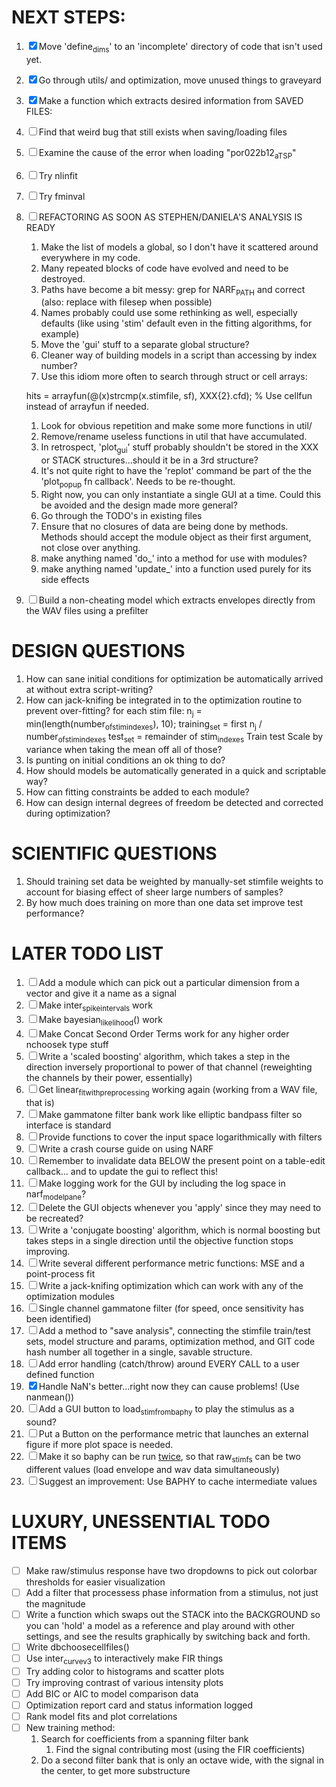 * NEXT STEPS:
  1. [X] Move 'define_dims' to an 'incomplete' directory of code that isn't used yet.
  2. [X] Go through utils/ and optimization, move unused things to graveyard
  3. [X] Make a function which extracts desired information from SAVED FILES: 
  4. [ ] Find that weird bug that still exists when saving/loading files
	 
  5. [ ] Examine the cause of the error when loading "por022b12_a_TSP"
  6. [ ] Try nlinfit 
  7. [ ] Try fminval
  8. [ ] REFACTORING AS SOON AS STEPHEN/DANIELA'S ANALYSIS IS READY
         1) Make the list of models a global, so I don't have it scattered around everywhere in my code.
         2) Many repeated blocks of code have evolved and need to be destroyed.
         3) Paths have become a bit messy: grep for NARF_PATH and correct (also: replace with filesep when possible)
         4) Names probably could use some rethinking as well, especially defaults (like using 'stim' default even in the fitting algorithms, for example)
         5) Move the 'gui' stuff to a separate global structure?
         6) Cleaner way of building models in a script than accessing by index number?
         7) Use this idiom more often to search through struct or cell arrays:
	    hits = arrayfun(@(x)strcmp(x.stimfile, sf), XXX{2}.cfd);   % Use cellfun instead of arrayfun if needed.
         8) Look for obvious repetition and make some more functions in util/
         9) Remove/rename useless functions in util that have accumulated.
         10) In retrospect, 'plot_gui' stuff probably shouldn't be stored in the XXX or STACK structures...should it be in a 3rd structure?
         11) It's not quite right to have the 'replot' command be part of the the 'plot_popup fn callback'. Needs to be re-thought.
         12) Right now, you can only instantiate a single GUI at a time. Could this be avoided and the design made more general?
         13) Go through the TODO's in existing files
         14) Ensure that no closures of data are being done by methods. Methods should accept the module object as their first argument, not close over anything.
         15) make anything named 'do_' into a method for use with modules?
         16) make anything named 'update_' into a function used purely for its side effects
  9. [ ] Build a non-cheating model which extracts envelopes directly from the WAV files using a prefilter

* DESIGN QUESTIONS
  1. How can sane initial conditions for optimization be automatically arrived at without extra script-writing?
  2. How can jack-knifing be integrated in to the optimization routine to prevent over-fitting?
     for each stim file:
     n_j = min(length(number_of_stim_indexes), 10);
     training_set = first n_j / number_of_stim_indexes
     test_set = remainder of stim_indexes
     Train
     test
     Scale by variance when taking the mean off all of those?
  3. Is punting on initial conditions an ok thing to do?
  4. How should models be automatically generated in a quick and scriptable way?
  5. How can fitting constraints be added to each module? 
  6. How can design internal degrees of freedom be detected and corrected during optimization?

* SCIENTIFIC QUESTIONS
  1. Should training set data be weighted by manually-set stimfile weights to account for biasing effect of sheer large numbers of samples?
  2. By how much does training on more than one data set improve test performance?

* LATER TODO LIST
  1. [ ] Add a module which can pick out a particular dimension from a vector and give it a name as a signal
  2. [ ] Make inter_spike_intervals work
  3. [ ] Make bayesian_likelihood() work
  4. [ ] Make Concat Second Order Terms work for any higher order nchoosek type stuff
  5. [ ] Write a 'scaled boosting' algorithm, which takes a step in the direction inversely proportional to power of that channel (reweighting the channels by their power, essentially)
  6. [ ] Get linear_fit_with_preprocessing working again (working from a WAV file, that is)
  7. [ ] Make gammatone filter bank work like elliptic bandpass filter so interface is standard
  8. [ ] Provide functions to cover the input space logarithmically with filters
  9. [ ] Write a crash course guide on using NARF
  10. [ ] Remember to invalidate data BELOW the present point on a table-edit callback... and to update the gui to reflect this!
  11. [ ] Make logging work for the GUI by including the log space in narf_modelpane?
  12. [ ] Delete the GUI objects whenever you 'apply' since they may need to be recreated?
  13. [ ] Write a 'conjugate boosting' algorithm, which is normal boosting but takes steps in a single direction until the objective function stops improving.
  14. [ ] Write several different performance metric functions: MSE and a point-process fit
  15. [ ] Write a jack-knifing optimization which can work with any of the optimization modules 
  16. [ ] Single channel gammatone filter (for speed, once sensitivity has been identified)
  17. [ ] Add a method to "save analysis", connecting the stimfile train/test sets, model structure and params, optimization method, and GIT code hash number all together in a single, savable structure.
  18. [ ] Add error handling (catch/throw) around EVERY CALL to a user defined function
  19. [X] Handle NaN's better...right now they can cause problems! (Use nanmean())
  20. [ ] Add a GUI button to load_stim_from_baphy to play the stimulus as a sound?
  21. [ ] Put a Button on the performance metric that launches an external figure if more plot space is needed.
  22. [ ] Make it so baphy can be run _twice_, so that raw_stim_fs can be two different values (load envelope and wav data simultaneously)
  23. [ ] Suggest an improvement: Use BAPHY to cache intermediate values
	  
* LUXURY, UNESSENTIAL TODO ITEMS 
  - [ ] Make raw/stimulus response have two dropdowns to pick out colorbar thresholds for easier visualization
  - [ ] Add a filter that processess phase information from a stimulus, not just the magnitude
  - [ ] Write a function which swaps out the STACK into the BACKGROUND so you can 'hold' a model as a reference and play around with other settings, and see the results graphically by switching back and forth.
  - [ ] Write dbchoosecellfiles()
  - [ ] Use inter_curve_v3 to interactively make FIR things
  - [ ] Try adding color to histograms and scatter plots
  - [ ] Try improving contrast of various intensity plots
  - [ ] Add BIC or AIC to model comparison data
  - [ ] Optimization report card and status information logged
  - [ ] Rank model fits and plot correlations
  - [ ] New training method:
	1. Search for coefficients from a spanning filter bank
        2. Find the signal contributing most (using the FIR coefficients)
	3. Do a second filter bank that is only an octave wide, with the signal in the center, to get more substructure
	   
